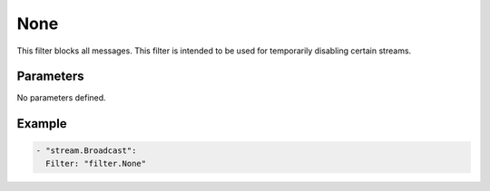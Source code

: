 None
====

This filter blocks all messages.
This filter is intended to be used for temporarily disabling certain streams.

Parameters
----------

No parameters defined.

Example
-------

.. code-block:: yaml

  - "stream.Broadcast":
    Filter: "filter.None"
